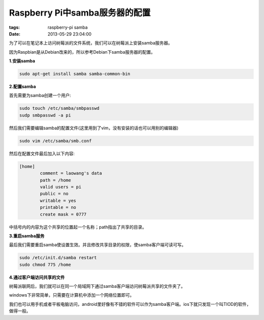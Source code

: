 Raspberry Pi中samba服务器的配置
================================

:tags: raspberry-pi samba
:date: 2013-05-29 23:04:00

为了可以在笔记本上访问树莓派的文件系统，我们可以在树莓派上安装samba服务器。

因为Raspbian是从Debian改来的，所以参考Debian下samba服务器的配置。

**1.安装samba**

.. code-block:: console

	sudo apt-get install samba samba-common-bin

**2.配置samba**

首先需要为samba创建一个用户:

.. code-block:: console

	sudo touch /etc/samba/smbpasswd
	sudp smbpasswd -a pi
	
然后我们需要编辑samba的配置文件(这里用到了vim，没有安装的话也可以用别的编辑器)

.. code-block:: console

	sudo vim /etc/samba/smb.conf 
	
然后在配置文件最后加入以下内容:

.. code-block:: console

	[home]
		comment = laowang's data 
		path = /home 
		valid users = pi
		public = no 
		writable = yes 
		printable = no 
		create mask = 0777
		
中括号内的内容为这个共享的位置起一个名称；path指出了共享的目录。

**3.重启samba服务**

最后我们需要重启samba使设置生效。并且修改共享目录的权限，使samba客户端可读可写。

.. code-block:: console
	
	sudo /etc/init.d/samba restart 
	sudo chmod 775 /home
	
**4.通过客户端访问共享的文件**

树莓派联网后，我们就可以在同一个局域网下通过samba客户端访问树莓派共享的文件夹了。

windows下非常简单，只需要在计算机中添加一个网络位置即可。

我们也可以用手机或者平板电脑访问，android里好像有不错的软件可以作为samba客户端。ios下就只发现一个叫TIOD的软件，做得一般。


